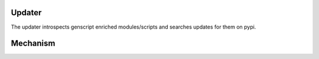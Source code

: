 Updater
--------

The updater introspects genscript enriched modules/scripts
and searches updates for them on pypi.

Mechanism
----------

.. XXX todo
